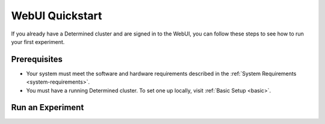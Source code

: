 .. _qs-webui:

##################
 WebUI Quickstart
##################

If you already have a Determined cluster and are signed in to the WebUI, you can follow these steps
to see how to run your first experiment.

***************
 Prerequisites
***************

-  Your system must meet the software and hardware requirements described in the :ref:`System
   Requirements <system-requirements>`.
-  You must have a running Determined cluster. To set one up locally, visit :ref:`Basic Setup
   <basic>`.

*******************
 Run an Experiment
*******************

.. tabs::

   .. tab::

      locally

      Train a single model for a fixed number of batches, using constant values for all
      hyperparameters on a single *slot*. A slot is a CPU or CPU computing device, which the
      Determined master schedules to run.

      #. Download and extract the tar file: :download:`mnist_pytorch.tgz
         <../examples/mnist_pytorch.tgz>`.

      #. Install the Determined library and start a cluster locally:

         .. code:: bash

            pip install determined
            det deploy local cluster-up

         If your local machine does not have a supported NVIDIA GPU, include the ``no-gpu`` option:

         .. code:: bash

            pip install determined
            det deploy local cluster-up --no-gpu

      #. In the ``mnist_pytorch`` directory, create an experiment specifying the ``const.yaml``
         configuration file:

         .. code:: bash

            det experiment create const.yaml .

         The final dot (.) argument uploads all of the files in the current directory as the
         *context directory* for your model. Determined copies the model context directory contents
         to the trial container working directory.

      #. In the WebUI dashboard, click the **Experiment** name to view the experiment’s trial
         display.

   .. tab::

      remotely

      Run a remote distributed training job.

      .. note::

         To run a remote distributed training job, you'll need a Determined cluster with multiple
         GPUs. In distributed training, A cluster is made up of a master and one or more agents. The
         master provides centralized management of the agent resources.

      #. Download and extract the tar file: :download:`mnist_pytorch.tgz
         <../examples/mnist_pytorch.tgz>`.

         If you examine the ``distributed.yaml`` file, you'll notice the
         ``resources.slots_per_trial`` field is set to a value of ``8``:

         .. code:: yaml

            resources:
               slots_per_trial: 8

         This is the number of available GPU resources. The ``slots_per_trial`` value must be
         divisible by the number of GPUs per machine. You can change the value to match your
         hardware configuration.

      #. To connect to a Determined master running on a remote instance, set the remote IP address
         and port number in the ``DET_MASTER`` environment variable:

         .. code:: bash

            export DET_MASTER=<ipAddress>:8080

      #. Create and run the experiment:

         .. code:: bash

            det experiment create distributed.yaml .

         You can also use the ``-m`` option to specify a remote master IP address:

         .. code:: bash

            det -m http://<ipAddress>:8080 experiment create distributed.yaml .

      #. In the WebUI dashboard, click the **Experiment** name to view the experiment’s trial
         display. The loss curve is similar to the single-GPU experiment in the previous exercise
         but the time to complete the trial is reduced by about half.
